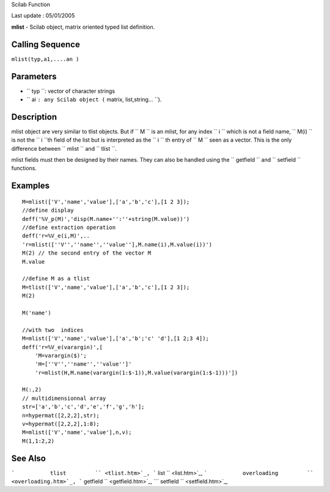 Scilab Function

Last update : 05/01/2005

**mlist** - Scilab object, matrix oriented typed list definition.

Calling Sequence
~~~~~~~~~~~~~~~~

``mlist(typ,a1,....an )``

Parameters
~~~~~~~~~~

-  ``           typ         ``: vector of character strings
-  ``           ai         ``: any Scilab object
   (``           matrix, list,string...         ``).

Description
~~~~~~~~~~~

mlist object are very similar to tlist objects. But if
``         M       `` is an mlist, for any index ``         i       ``
which is not a field name, ``         M(i)       `` is not the
``         i       ``th field of the list but is interpreted as the
``         i       `` th entry of ``         M       `` seen as a
vector. This is the only difference between ``         mlist       ``
and ``         tlist       ``.

mlist fields must then be designed by their names. They can also be
handled using the ``         getfield       `` and
``         setfield       `` functions.

Examples
~~~~~~~~

::


    M=mlist(['V','name','value'],['a','b','c'],[1 2 3]);
    //define display
    deff('%V_p(M)','disp(M.name+'':''+string(M.value))')
    //define extraction operation
    deff('r=%V_e(i,M)',..
    'r=mlist([''V'',''name'',''value''],M.name(i),M.value(i))')
    M(2) // the second entry of the vector M
    M.value 

    //define M as a tlist
    M=tlist(['V','name','value'],['a','b','c'],[1 2 3]);
    M(2)

    M('name')

    //with two  indices
    M=mlist(['V','name','value'],['a','b';'c' 'd'],[1 2;3 4]);
    deff('r=%V_e(varargin)',[
        'M=varargin($)';
        'H=[''V'',''name'',''value'']'
        'r=mlist(H,M.name(varargin(1:$-1)),M.value(varargin(1:$-1)))'])

    M(:,2)
    // multidimensionnal array
    str=['a','b','c','d','e','f','g','h'];
    n=hypermat([2,2,2],str);
    v=hypermat([2,2,2],1:8);
    M=mlist(['V','name','value'],n,v);
    M(1,1:2,2)
     
      

See Also
~~~~~~~~

```           tlist         `` <tlist.htm>`_,
```           list         `` <list.htm>`_,
```           overloading         `` <overloading.htm>`_,
```           getfield         `` <getfield.htm>`_,
```           setfield         `` <setfield.htm>`_,
